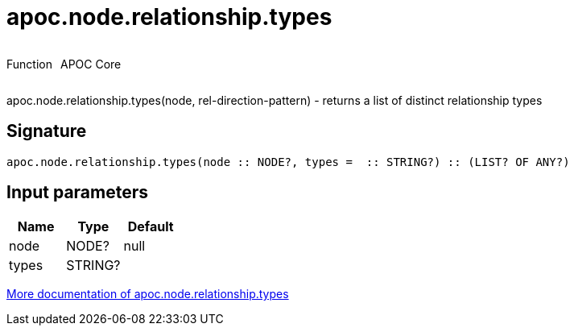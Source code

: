 ////
This file is generated by DocsTest, so don't change it!
////

= apoc.node.relationship.types
:description: This section contains reference documentation for the apoc.node.relationship.types function.



++++
<div style='display:flex'>
<div class='paragraph type function'><p>Function</p></div>
<div class='paragraph release core' style='margin-left:10px;'><p>APOC Core</p></div>
</div>
++++

apoc.node.relationship.types(node, rel-direction-pattern) - returns a list of distinct relationship types

== Signature

[source]
----
apoc.node.relationship.types(node :: NODE?, types =  :: STRING?) :: (LIST? OF ANY?)
----

== Input parameters
[.procedures, opts=header]
|===
| Name | Type | Default 
|node|NODE?|null
|types|STRING?|
|===

xref::graph-querying/node-querying.adoc[More documentation of apoc.node.relationship.types,role=more information]

